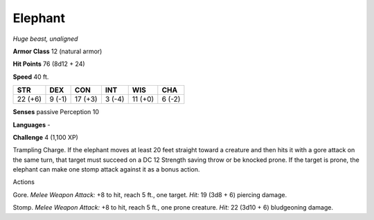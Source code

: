 Elephant
--------


.. https://stackoverflow.com/questions/11984652/bold-italic-in-restructuredtext

.. raw:: html

   <style type="text/css">
     span.bolditalic {
       font-weight: bold;
       font-style: italic;
     }
   </style>

.. role:: bi
   :class: bolditalic


*Huge beast, unaligned*

**Armor Class** 12 (natural armor)

**Hit Points** 76 (8d12 + 24)

**Speed** 40 ft.

+-----------+-----------+-----------+-----------+-----------+-----------+
| **STR**   | **DEX**   | **CON**   | **INT**   | **WIS**   | **CHA**   |
+===========+===========+===========+===========+===========+===========+
| 22 (+6)   | 9 (-1)    | 17 (+3)   | 3 (-4)    | 11 (+0)   | 6 (-2)    |
+-----------+-----------+-----------+-----------+-----------+-----------+

**Senses** passive Perception 10

**Languages** -

**Challenge** 4 (1,100 XP)

:bi:`Trampling Charge`. If the elephant moves at least 20 feet straight
toward a creature and then hits it with a gore attack on the same turn,
that target must succeed on a DC 12 Strength saving throw or be knocked
prone. If the target is prone, the elephant can make one stomp attack
against it as a bonus action.

Actions
       

:bi:`Gore`. *Melee Weapon Attack:* +8 to hit, reach 5 ft., one target.
*Hit:* 19 (3d8 + 6) piercing damage.

:bi:`Stomp`. *Melee Weapon Attack:* +8 to hit, reach 5 ft., one prone
creature. *Hit:* 22 (3d10 + 6) bludgeoning damage.


